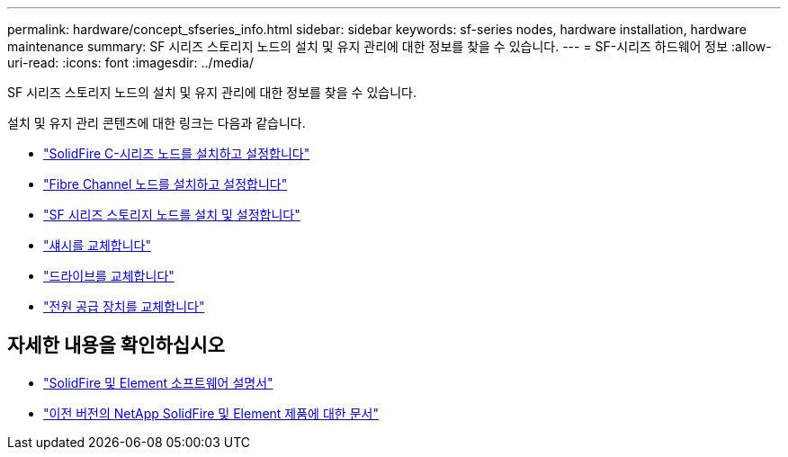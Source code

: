 ---
permalink: hardware/concept_sfseries_info.html 
sidebar: sidebar 
keywords: sf-series nodes, hardware installation, hardware maintenance 
summary: SF 시리즈 스토리지 노드의 설치 및 유지 관리에 대한 정보를 찾을 수 있습니다. 
---
= SF-시리즈 하드웨어 정보
:allow-uri-read: 
:icons: font
:imagesdir: ../media/


[role="lead"]
SF 시리즈 스토리지 노드의 설치 및 유지 관리에 대한 정보를 찾을 수 있습니다.

설치 및 유지 관리 콘텐츠에 대한 링크는 다음과 같습니다.

* link:../media/c-series-isi.pdf["SolidFire C-시리즈 노드를 설치하고 설정합니다"^]
* link:../media/fc-getting-started-guide.pdf["Fibre Channel 노드를 설치하고 설정합니다"^]
* link:../media/solidfire-10-getting-started-guide.pdf["SF 시리즈 스토리지 노드를 설치 및 설정합니다"^]
* link:task_sfseries_chassisrepl.html["섀시를 교체합니다"^]
* link:task_sfseries_driverepl.html["드라이브를 교체합니다"^]
* link:task_sfseries_psurepl.html["전원 공급 장치를 교체합니다"^]




== 자세한 내용을 확인하십시오

* https://docs.netapp.com/us-en/element-software/index.html["SolidFire 및 Element 소프트웨어 설명서"]
* https://docs.netapp.com/sfe-122/topic/com.netapp.ndc.sfe-vers/GUID-B1944B0E-B335-4E0B-B9F1-E960BF32AE56.html["이전 버전의 NetApp SolidFire 및 Element 제품에 대한 문서"^]

